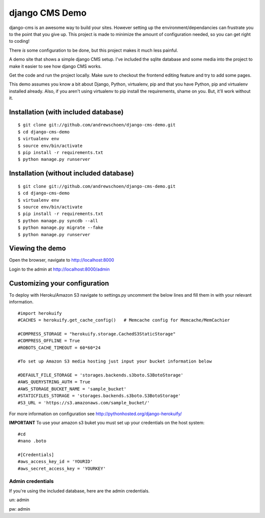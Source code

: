 django CMS Demo
===============

django-cms is an awesome way to build your sites. However setting up the environment/dependancies can frustrate you to
the point that you give up. This project is made to minimize the amount of configuration needed, so you can get
right to coding!

There *is* some configuration to be done, but this project makes it much less painful.

A demo site that shows a simple django CMS setup. I've included the sqlite
database and some media into the project to make it easier to see how 
django CMS works.

Get the code and run the project locally.  Make sure to checkout the 
frontend editing feature and try to add some pages.

This demo assumes you know a bit about Django, Python, virtualenv, pip and that you
have Python, pip and virtualenv installed already.  Also, if you aren't using virtualenv
to pip install the requirements, shame on you.  But, it'll work
without it.


Installation (with included database)
-------------------------------------

::

    $ git clone git://github.com/andrewschoen/django-cms-demo.git
    $ cd django-cms-demo
    $ virtualenv env
    $ source env/bin/activate
    $ pip install -r requirements.txt
    $ python manage.py runserver


Installation (without included database)
----------------------------------------

::

    $ git clone git://github.com/andrewschoen/django-cms-demo.git
    $ cd django-cms-demo
    $ virtualenv env
    $ source env/bin/activate
    $ pip install -r requirements.txt
    $ python manage.py syncdb --all
    $ python manage.py migrate --fake
    $ python manage.py runserver

Viewing the demo
----------------

Open the browser, navigate to http://localhost:8000

Login to the admin at http://localhost:8000/admin

Customizing your configuration
------------------------------


To deploy with Heroku/Amazon S3 navigate to settings.py uncomment the below lines and fill them in with your relevant information.

::

    #import herokuify
    #CACHES = herokuify.get_cache_config()   # Memcache config for Memcache/MemCachier

    #COMPRESS_STORAGE = "herokuify.storage.CachedS3StaticStorage"
    #COMPRESS_OFFLINE = True
    #ROBOTS_CACHE_TIMEOUT = 60*60*24

    #To set up Amazon S3 media hosting just input your bucket information below

    #DEFAULT_FILE_STORAGE = 'storages.backends.s3boto.S3BotoStorage'
    #AWS_QUERYSTRING_AUTH = True
    #AWS_STORAGE_BUCKET_NAME = 'sample_bucket'
    #STATICFILES_STORAGE = 'storages.backends.s3boto.S3BotoStorage'
    #S3_URL = 'https://s3.amazonaws.com/sample_bucket/'

For more information on configuration see http://pythonhosted.org/django-herokuify/

**IMPORTANT** To use your amazon s3 buket you must set up your credentials on the host system:

::

    #cd
    #nano .boto

    #[Credentials]
    #aws_access_key_id = 'YOURID'
    #aws_secret_access_key = 'YOURKEY'


Admin credentials
+++++++++++++++++

If you're using the included database, here are the admin credentials.

un: admin

pw: admin